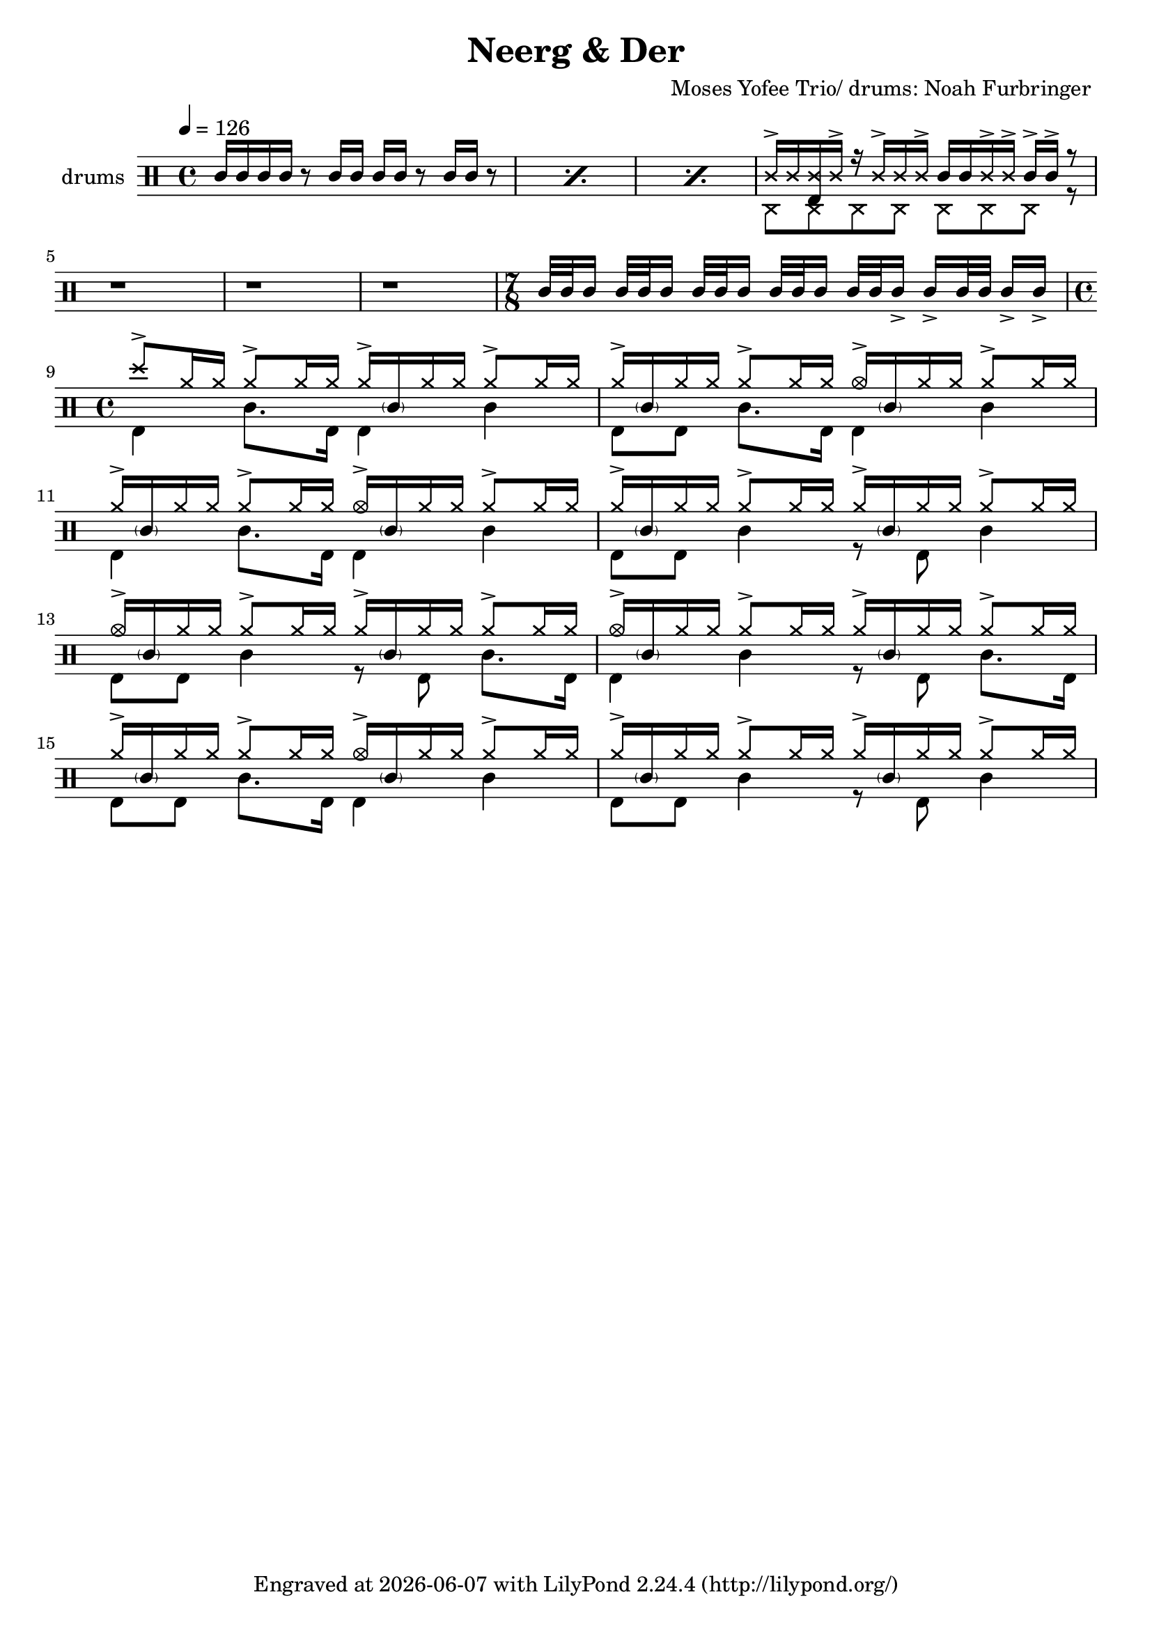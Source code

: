 \language "english"
\header {
  \version "2.24.1"
  title = "Neerg & Der"
  composer = "Moses Yofee Trio/ drums: Noah Furbringer "
  tagline = \markup {
    Engraved at
    \simple #(strftime "%Y-%m-%d" (localtime (current-time)))
    with \with-url #"http://lilypond.org/"
    \line { LilyPond \simple #(lilypond-version) (http://lilypond.org/) }
  }
}


\score {
\layout { }
  \midi {
    \tempo 4 = 150
}
    

\new DrumStaff <<
 % \set Score.barNumberVisibility = #all-bar-numbers-visible
 % \set midiInstrument = #"Drums"
  \set Staff.instrumentName = #"drums"
  \set DrumStaff.drumStyleTable = #agostini-drums-style
  \drummode {
  \time 4/4
  \tempo 4 = 126
    %  \repeat unfold 14 cymr4
   \stemUp
   %  <<  {\repeat unfold 7 cymr4}  >>   
   % << {\repeat unfold 4 hh8 hh16 hh}  >> \break
   % \stemDown
      << \repeat percent 3 { sn16 sn sn sn r8 sn16 sn sn sn  r8 sn16 sn r8} >> 
      << {ss16-> ss <<bd ss>> ss-> r16   ss16->ss ss->  sn sn ss-> ss->  sn16 ->sn-> r8}  \\   {hhp8 hhp hhp hhp hhp hhp hhp   r8}>>\break
      <<{r1} >>
      <<{r1} >>
      <<{r1} >>
       \time 7/8 
       <<{sn32 sn sn16 sn32 sn sn16 sn32 sn sn16 sn32 sn sn16 sn32 sn sn16-> sn-> sn 32 sn  sn16->  sn-> } >>\break
       \time 4/4
      <<  {cymc8->  hh16 hh hh8->   hh16 hh hh16->  \parenthesize sn hh hh hh8->   hh16 hh } \\  {bd4 sn8. 	bd16 bd4 sn}   >>
      <<  {hh16->  \parenthesize sn hh hh hh8->   hh16 hh hho16->  \parenthesize sn hh hh hh8->   hh16 hh } \\  {bd8 bd sn8. bd16 bd4 sn}   >>
      <<  {hh16->  \parenthesize sn hh hh hh8->   hh16 hh hho16->  \parenthesize sn hh hh hh8->   hh16 hh } \\  {bd4 sn8. 	bd16 bd4 sn}   >>
      <<  {hh16->  \parenthesize sn hh hh hh8->   hh16 hh hh16->  \parenthesize sn hh hh hh8->   hh16 hh } \\  {bd8 bd sn4 r8 bd8 sn4}   >> \break
      <<  {hho16->  \parenthesize sn hh hh hh8->   hh16 hh hh16->  \parenthesize sn hh hh hh8->   hh16 hh } \\  {bd8 bd sn4 	r8  bd8 sn8. bd16}   >>
      <<  {hho16->  \parenthesize sn hh hh hh8->   hh16 hh hh16->  \parenthesize sn hh hh hh8->   hh16 hh } \\  {bd4  sn4   r8 bd8 sn8. bd16}   >>
      <<  {hh16->  \parenthesize sn hh hh hh8->   hh16 hh hho16->  \parenthesize sn hh hh hh8->   hh16 hh } \\  {bd8 bd sn8. 	bd16 bd4 sn}   >>
      <<  {hh16->  \parenthesize sn hh hh hh8->   hh16 hh hh16->  \parenthesize sn hh hh hh8->   hh16 hh } \\  {bd8 bd sn4 r8 bd8 sn4}   >> \break
     <<{} >>
     <<{} >>
     <<{} >>
 
     
  %    << {<<bd 8 hhho  >> << bd8 hhho>><< bd8 hhho>>  hh hh16 hh sn-> sn-> hh \parenthesize sn hh hh } >>
%       << {\parenthesize sn16 \parenthesize sn hh <<hh bd>> \parenthesize sn \parenthesize sn <<hh bd>> \parenthesize sn\parenthesize sn <<hh bd>> sn-> \parenthesize sn <<hh bd>> sn-> hh <<hh bd>> }  >>
%       << {<<bd 8 hhho  >> << bd8 hh>><< bd8 hhho>>  hh16 \parenthesize sn hh hh sn-> sn-> hh \parenthesize sn hh hh } >> 
%       << {\parenthesize sn16 \parenthesize sn hh <<hh bd>> \parenthesize sn \parenthesize sn <<hh bd>> \parenthesize sn\parenthesize sn <<hh bd>> sn-> \parenthesize sn <<hh bd>> sn-> hh <<hh bd>> }  >>\break
%       << {<<bd 8 hhho  >> << bd8 hh>><< bd8 hhho>>  hh16 \parenthesize sn hh hh sn-> sn-> hh \parenthesize sn hh hh } >> 
%      
      
      


   }
>>
}
